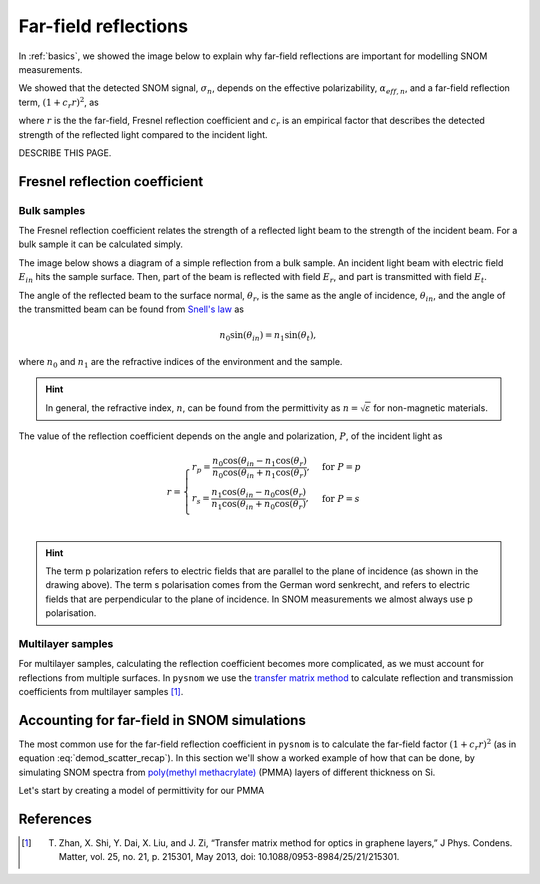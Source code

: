 .. _far-field:

Far-field reflections
=====================

In :ref:`basics`, we showed the image below to explain why far-field reflections are important for modelling SNOM measurements.

.. image:: basics/tip_sample.svg
   :align: center
   :alt: An image showing an atomic force microscope (AFM) tip close to a flat sample, with a beam of light shining onto the area where they meet. At the apex of the AFM tip and the area of the sample just below it, there are glowing lights representing a charge polarization induced by the beam of light. Inside the beam of light there are two arrows labeled "E_in", one which shines onto the tip directly and one which bounces off the sample then onto the tip. There are also two arrows with dotted lines, labelled "E_scat", one which shines back along the light beam from the tip directly and one which bounces off the sample first. The point where the arrows bounce off the sample is labelled "far-field reflections".

We showed that the detected SNOM signal, :math:`\sigma_n`, depends on the effective polarizability, :math:`\alpha_{eff, n}`, and a far-field reflection term, :math:`(1 + c_r r)^2`, as

.. math::
   :label: demod_scatter_recap

   \sigma_{scat, n} = (1 + c_r r)^2 \alpha_{eff, n},

where :math:`r` is the the far-field, Fresnel reflection coefficient and :math:`c_r` is an empirical factor that describes the detected strength of the reflected light compared to the incident light.

DESCRIBE THIS PAGE.

Fresnel reflection coefficient
------------------------------

Bulk samples
^^^^^^^^^^^^

The Fresnel reflection coefficient relates the strength of a reflected light beam to the strength of the incident beam.
For a bulk sample it can be calculated simply.

The image below shows a diagram of a simple reflection from a bulk sample.
An incident light beam with electric field :math:`E_{in}` hits the sample surface.
Then, part of the beam is reflected with field :math:`E_{r}`, and part is transmitted with field :math:`E_{t}`.

.. image:: far-field/fresnel.svg
   :align: center

The angle of the reflected beam to the surface normal, :math:`\theta_r`, is the same as the angle of incidence, :math:`\theta_{in}`, and the angle of the transmitted beam can be found from `Snell's law <https://en.wikipedia.org/wiki/Snell%27s_law>`_ as

.. math::

   n_0 \sin(\theta_{in}) = n_1 \sin(\theta_t),

where :math:`n_0` and :math:`n_1` are the refractive indices of the environment and the sample.

.. hint::
   In general, the refractive index, :math:`n`, can be found from the permittivity as :math:`n = \sqrt{\varepsilon}` for non-magnetic materials.

The value of the reflection coefficient depends on the angle and polarization, :math:`P`, of the incident light as

.. math::

   r = \begin{cases}
      r_p = \frac{n_0 \cos(\theta_{in} - n_1 \cos(\theta_{r})}{n_0 \cos(\theta_{in} + n_1 \cos(\theta_{r})}, & \text{for} \ P = p\\
      r_s = \frac{n_1 \cos(\theta_{in} - n_0 \cos(\theta_{r})}{n_1 \cos(\theta_{in} + n_0 \cos(\theta_{r})}, & \text{for} \ P = s\\
   \end{cases}

.. hint::
   The term p polarization refers to electric fields that are parallel to the plane of incidence (as shown in the drawing above).
   The term s polarisation comes from the German word senkrecht, and refers to electric fields that are perpendicular to the plane of incidence.
   In SNOM measurements we almost always use p polarisation.

Multilayer samples
^^^^^^^^^^^^^^^^^^

For multilayer samples, calculating the reflection coefficient becomes more complicated, as we must account for reflections from multiple surfaces.
In ``pysnom`` we use the `transfer matrix method <https://en.wikipedia.org/wiki/Transfer-matrix_method_(optics)>`_ to calculate reflection and transmission coefficients from multilayer samples [1]_.

Accounting for far-field in SNOM simulations
--------------------------------------------

The most common use for the far-field reflection coefficient in ``pysnom`` is to calculate the far-field factor :math:`(1 + c_r r)^2` (as in equation :eq:`demod_scatter_recap`).
In this section we'll show a worked example of how that can be done, by simulating SNOM spectra from `poly(methyl methacrylate) <https://en.wikipedia.org/wiki/Poly(methyl_methacrylate)>`_ (PMMA) layers of different thickness on Si.

Let's start by creating a model of permittivity for our PMMA

References
----------
.. [1] T. Zhan, X. Shi, Y. Dai, X. Liu, and J. Zi, “Transfer matrix  method for optics in graphene layers,” J Phys. Condens. Matter, vol. 25, no. 21, p. 215301, May 2013, doi: 10.1088/0953-8984/25/21/215301.